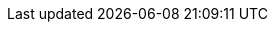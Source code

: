 // all links shared in all files.

//PEPPOL
:link-peppol: https://peppol.eu[PEPPOL]
:link-common: https://joinup.ec.europa.eu/svn/peppol/PEPPOL%20BIS%20Common%20text%20and%20introduction%20-%20ver%201%202014-04-14.pdf[PEPPOL BIS common text and introduction]
:preaward-cat: https://docs.peppol.eu/pracc/catalogue/1.0/bis/[BIS pre-award catalogue]

//PEPPOL BIS Preaward
:P001: https://docs.peppol.eu/pracc/profiles/p001/index.html[P001 Procurement procedure subscription]
:P002: https://docs.peppol.eu/pracc/profiles/p002/index.html[P002 Procurement document access]
:P003: https://docs.peppol.eu/pracc/profiles/p003/index.html[P003 Tender Submission]
:P004: https://docs.peppol.eu/pracc/profiles/p004/index.html[P004 Call for Tenders Questions and Answers]
:P005: https://docs.peppol.eu/pracc/profiles/p005/index.html[P005 Tender Clarification]
:P006: https://docs.peppol.eu/pracc/profiles/p006/index.html[P006 Search Notice]
:P007: https://docs.peppol.eu/pracc/profiles/p007/index.html[P007 Tender Withdrawal]
:P008: https://docs.peppol.eu/pracc/profiles/p008/index.html[P008 Publish Notice]
:P009: https://docs.peppol.eu/pracc/profiles/p009/index.html[P009 Notify Awarding]


//CEN BII3
:link-bii3: https://standards.cencenelec.eu/dyn/www/f?p=205:32:0::::FSP_ORG_ID,FSP_LANG_ID:2073699,25&cs=1764296F93587711762A3AB227353671A[CEN WS/BII 3]
:link-cenbii: http://www.cenbii.eu[CEN BII]
:BII10: https://standards.cencenelec.eu/dyn/www/f?p=205:110:0::::FSP_PROJECT:62007&cs=16D9EEBE9B7C024A15F0CCDEE76075355[BII10 Contract Notice]
:BII14: https://standards.cencenelec.eu/dyn/www/f?p=205:110:0::::FSP_PROJECT:62008&cs=16824EF2775A9CE68B4E33893BA1F2A05[BII14 Prior Information Notice]
:BII37: https://standards.cencenelec.eu/dyn/www/f?p=205:110:0::::FSP_PROJECT:62023&cs=19453F711D73A2988EC334F37EE564AB1[BII37 Open Procedure]
:BII39: https://standards.cencenelec.eu/dyn/www/f?p=205:110:0::::FSP_PROJECT:62025&cs=16FE060019144359C0A826411A5F67E89[BII39 Restricted Procedure]
:BII35: https://standards.cencenelec.eu/dyn/www/f?p=205:110:0::::FSP_PROJECT:62022&cs=1EF6066023AE7AE2A2D9F6E77398C162C[BII35 Advanced Tendering with Pre-award Catalogue]
:BII43: https://standards.cencenelec.eu/dyn/www/f?p=205:110:0::::FSP_PROJECT:62009&cs=1807B03E8AA497A2C66F5BA5A25A5A3AF[BII43 Contract Award Notice]
:BII45: https://standards.cencenelec.eu/dyn/www/f?p=205:110:0::::FSP_PROJECT:62010&cs=1628543602EFDE54C11B8136021A5621A[BII45 Search Notice ]
:BII46: https://standards.cencenelec.eu/dyn/www/f?p=205:110:0::::FSP_PROJECT:62028&cs=16B7CFE594685D73AD82275DFFE3FCC55[BII46 Subscribe to Procedure]
:BII47: https://standards.cencenelec.eu/dyn/www/f?p=205:110:0::::FSP_PROJECT:62029&cs=16BDCBBEBAE1A6A235013E1B31A0B78D6[BII47 Call for Tenders]
:BII48: https://standards.cencenelec.eu/dyn/www/f?p=205:110:0::::FSP_PROJECT:62030&cs=137D249EEF9A0B7DF6DAD668A740CA477[BII48 Call for Tenders Questions and Answers]
:BII50: https://standards.cencenelec.eu/dyn/www/f?p=205:110:0::::FSP_PROJECT:62032&cs=112E5165F9BCEE578DFD26A6C238464E2[BII50 Tender Clarification]
:BII52: https://standards.cencenelec.eu/dyn/www/f?p=205:110:0::::FSP_PROJECT:62034&cs=14EBEB82D050E426BA2F37CC537677DFB[BII52 Invitation to Tender]
:BII53: https://standards.cencenelec.eu/dyn/www/f?p=205:110:0::::FSP_PROJECT:62035&cs=15E8443FF9806B2D1F6675A41EA29930F[BII53 Tender Withdrawal]
:BII54: https://standards.cencenelec.eu/dyn/www/f?p=205:110:0::::FSP_PROJECT:62036&cs=12EBD786F7FC4B3EEB54EB811F8FCD901[BII54 Tendering]
:BII58: https://standards.cencenelec.eu/dyn/www/f?p=205:110:0::::FSP_PROJECT:62038&cs=1438046879E98863C8263389E46ED47C4[BII58 Notify Awarding]
:BII60: https://standards.cencenelec.eu/dyn/www/f?p=205:110:0::::FSP_PROJECT:62055&cs=1FA2AB7C9A0F601605C549112B7B93DA3[BII60 Tender Status Inquiry]
:BII107: https://standards.cencenelec.eu/dyn/www/f?p=205:110:0::::FSP_PROJECT:61996&cs=1F1CAB7AB3DA79B9397033D8EC7A317CE[BII107 Message Level Response guideline]


// eSENS
:link-esens: http://wiki.ds.unipi.gr/display/ESENSPILOTS/D5.6-1+-+5.1.1+-+eTendering[e-SENS]
:link-e-SENS-SBDH: http://wiki.ds.unipi.gr/display/ESENSPILOTS/5.1.1+-+Pilot+Specifications+-+eDelivery+guide+for+eTendering#id-5.1.1-PilotSpecifications-eDeliveryguideforeTendering-5.1.1-PilotSpecification-SBDH

:link-un-ece-1001: http://www.unece.org/trade/untdid/d08a/tred/tred1001.htm[UN/ECE 1001]

// UBL
:link-ubl: http://docs.oasis-open.org/ubl/UBL-2.3.html[UBL 2.3]
:link-ubl-22: http://docs.oasis-open.org/ubl/UBL-2.2.html[UBL 2.2]

:link-espd: https://ec.europa.eu/growth/single-market/public-procurement/digital-procurement/european-single-procurement-document-and-ecertis_de
:link-art43-50: http://eur-lex.europa.eu/legal-content/EN/TXT/HTML/?uri=CELEX:32014L0025&from=EN
:link-eu-directive: http://eur-lex.europa.eu/legal-content/EN/TXT/HTML/?uri=CELEX:32014L0024&from=En
:link-bpmn: https://en.wikipedia.org/wiki/Business_Process_Model_and_Notation

:link-eDelivery: link:/pracc/files/BIS-eDelivery-guide-for-pre-award-v1.3.pdf[BIS eDelivery guide for pre-award]
:link-eDocument: link:/pracc/files/BIS-eDocuments-guide-for-pre-award-v1.2.pdf[BIS eDocuments guide for pre-award]


//RegRep
:ebrs: http://docs.oasis-open.org/regrep/regrep-core/v4.0/os/regrep-core-rs-v4.0-os.html[Services and Protocols (ebRS) for ebXML RegRep]
:ebrim: http://docs.oasis-open.org/regrep/regrep-core/v4.0/os/regrep-core-rim-v4.0-os.html[Registry Information Model (ebRIM)]
:regrep: http://docs.oasis-open.org/regrep/regrep-core/v4.0/regrep-core-overview-v4.0.html[OASIS ebXML RegRep Version 4.0 (RegRep)]

//eForms
:eforms-specs: https://simap.ted.europa.eu/eforms[eForms]
:eform-annex: https://ec.europa.eu/docsroom/documents/43488[annex describing the standard forms]
:eform-reg: https://eur-lex.europa.eu/eli/reg_impl/2019/1780/oj[Commission Implementing Regulation (EU) 2019/1780]

//CEN BII Search Notice Profile
:link-profile: https://standards.cencenelec.eu/dyn/www/f?p=205:110:0::::FSP_PROJECT:62010&cs=1628543602EFDE54C11B8136021A5621A[BII Profile 45]


// UBL notice documents
:ubl-pin: https://docs.oasis-open.org/ubl/cs01-UBL-2.3/UBL-2.3.html#S-PRIOR-INFORMATION-NOTICE-SCHEMA[Prior Information Notice Schema]
:ubl-cn: https://docs.oasis-open.org/ubl/cs01-UBL-2.3/UBL-2.3.html#S-CONTRACT-NOTICE-SCHEMA[Contract Notice Schema]
:ubl-can: https://docs.oasis-open.org/ubl/cs01-UBL-2.3/UBL-2.3.html#S-CONTRACT-AWARD-NOTICE-SCHEMA[Contract Award Notice Schema]

// EU Regulations
:eforms-reg: https://eur-lex.europa.eu/eli/reg_impl/2019/1780/oj[Regulation (EU) 2019/1780]
:2014-23-EU: https://eur-lex.europa.eu/legal-content/en/TXT/?uri=CELEX:32014L0023[Directive 2014/23/EU]
:2014-24-EU: https://eur-lex.europa.eu/legal-content/DE/TXT/?uri=CELEX%3A32014L0024[Directive 2014/24/EU]
:2014-25-EU: https://eur-lex.europa.eu/legal-content/DE/TXT/?uri=CELEX%3A32014L0025[Directive 2014/25/EU]
:espd-reg: https://eur-lex.europa.eu/eli/reg_impl/2016/7/oj[Commission Implementing Regulation (EU) 2016/7]

// ESPD
:espd-edm: https://github.com/OP-TED/ESPD-EDM[ESPD Exchange Data Model version 3.0]